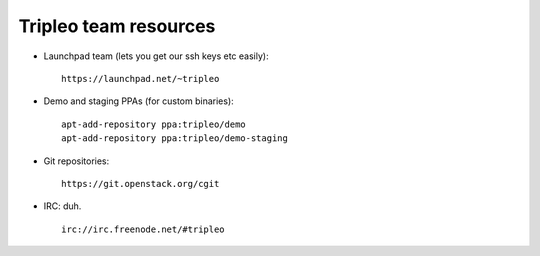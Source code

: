 Tripleo team resources
======================

-  Launchpad team (lets you get our ssh keys etc easily):

   ::

       https://launchpad.net/~tripleo

-  Demo and staging PPAs (for custom binaries):

   ::

       apt-add-repository ppa:tripleo/demo
       apt-add-repository ppa:tripleo/demo-staging

-  Git repositories:

   ::

       https://git.openstack.org/cgit

-  IRC: duh.

   ::

       irc://irc.freenode.net/#tripleo
